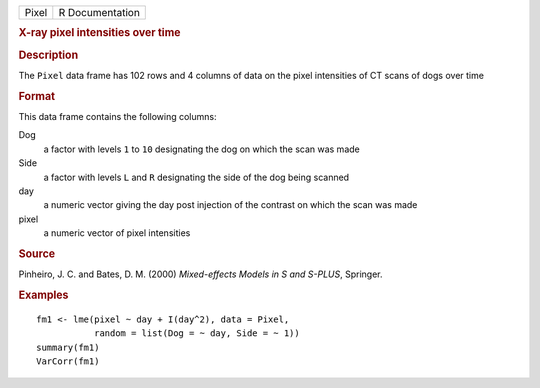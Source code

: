.. container::

   .. container::

      ===== ===============
      Pixel R Documentation
      ===== ===============

      .. rubric:: X-ray pixel intensities over time
         :name: x-ray-pixel-intensities-over-time

      .. rubric:: Description
         :name: description

      The ``Pixel`` data frame has 102 rows and 4 columns of data on the
      pixel intensities of CT scans of dogs over time

      .. rubric:: Format
         :name: format

      This data frame contains the following columns:

      Dog
         a factor with levels ``1`` to ``10`` designating the dog on
         which the scan was made

      Side
         a factor with levels ``L`` and ``R`` designating the side of
         the dog being scanned

      day
         a numeric vector giving the day post injection of the contrast
         on which the scan was made

      pixel
         a numeric vector of pixel intensities

      .. rubric:: Source
         :name: source

      Pinheiro, J. C. and Bates, D. M. (2000) *Mixed-effects Models in S
      and S-PLUS*, Springer.

      .. rubric:: Examples
         :name: examples

      ::

         fm1 <- lme(pixel ~ day + I(day^2), data = Pixel,
                    random = list(Dog = ~ day, Side = ~ 1))
         summary(fm1)
         VarCorr(fm1)
